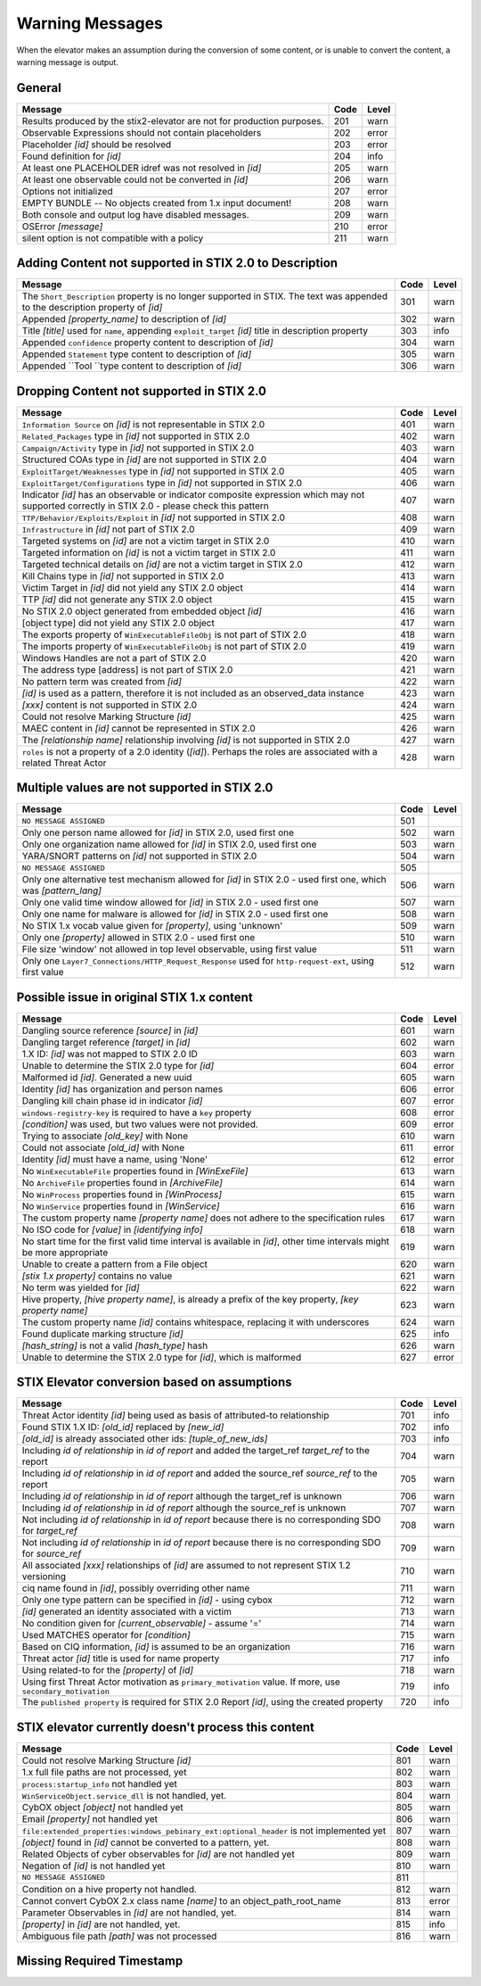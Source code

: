 .. _warning_messages:

Warning Messages
=====================

When the elevator makes an assumption during the conversion of some content, or is unable to convert the content, a warning message is output.


General
---------------

======================================================================= ====    =====
Message                                                                 Code    Level
======================================================================= ====    =====
Results produced by the stix2-elevator are not for production purposes. 201     warn
Observable Expressions should not contain placeholders                  202     error
Placeholder *[id]* should be resolved                                   203     error
Found definition for *[id]*                                             204     info
At least one PLACEHOLDER idref was not resolved in *[id]*               205     warn
At least one observable could not be converted in *[id]*                206     warn
Options not initialized                                                 207     error
EMPTY BUNDLE -- No objects created from 1.x input document!             208     warn
Both console and output log have disabled messages.                     209     warn
OSError *[message]*                                                     210     error
silent option is not compatible with a policy                           211     warn
======================================================================= ====    =====


Adding Content not supported in STIX 2.0 to Description
----------------------------------------------------------------

============================================================================================================================== ====    =====
Message                                                                                                                        Code    Level
============================================================================================================================== ====    =====
The ``Short_Description`` property is no longer supported in STIX. The text was appended to the description property of *[id]* 301     warn
Appended *[property_name]* to description of *[id]*                                                                            302     warn
Title *[title]* used for ``name``, appending ``exploit_target`` *[id]* title in description property                           303     info
Appended ``confidence`` property content to description of *[id]*                                                              304     warn
Appended ``Statement`` type content to description of *[id]*                                                                   305     warn
Appended ``Tool ``type content to description of *[id]*                                                                        306     warn
============================================================================================================================== ====    =====


Dropping Content not supported in STIX 2.0
---------------------------------------------------

============================================================================================================================================== ====    =====
Message                                                                                                                                        Code    Level
============================================================================================================================================== ====    =====
``Information Source`` on *[id]* is not representable in STIX 2.0                                                                              401     warn
``Related_Packages`` type in *[id]* not supported in STIX 2.0                                                                                  402     warn
``Campaign/Activity`` type in *[id]* not supported in STIX 2.0                                                                                 403     warn
Structured COAs type in *[id]* are not supported in STIX 2.0                                                                                   404     warn
``ExploitTarget/Weaknesses`` type in *[id]* not supported in STIX 2.0                                                                          405     warn
``ExploitTarget/Configurations`` type in *[id]* not supported in STIX 2.0                                                                      406     warn
Indicator *[id]* has an observable or indicator composite expression which may not supported correctly in STIX 2.0 - please check this pattern 407     warn
``TTP/Behavior/Exploits/Exploit`` in *[id]* not supported in STIX 2.0                                                                          408     warn
``Infrastructure`` in *[id]* not part of STIX 2.0                                                                                              409     warn
Targeted systems on *[id]* are not a victim target in STIX 2.0                                                                                 410     warn
Targeted information on *[id]* is not a victim target in STIX 2.0                                                                              411     warn
Targeted technical details on *[id]* are not a victim target in STIX 2.0                                                                       412     warn
Kill Chains type in *[id]* not supported in STIX 2.0                                                                                           413     warn
Victim Target in *[id]* did not yield any STIX 2.0 object                                                                                      414     warn
TTP *[id]* did not generate any STIX 2.0 object                                                                                                415     warn
No STIX 2.0 object generated from embedded object *[id]*                                                                                       416     warn
[object type] did not yield any STIX 2.0 object                                                                                                417     warn
The exports property of ``WinExecutableFileObj`` is not part of STIX 2.0                                                                       418     warn
The imports property of ``WinExecutableFileObj`` is not part of STIX 2.0                                                                       419     warn
Windows Handles are not a part of STIX 2.0                                                                                                     420     warn
The address type [address] is not part of STIX 2.0                                                                                             421     warn
No pattern term was created from *[id]*                                                                                                        422     warn
*[id]* is used as a pattern, therefore it is not included as an observed_data instance                                                         423     warn
*[xxx]* content is not supported in STIX 2.0                                                                                                   424     warn
Could not resolve Marking Structure *[id]*                                                                                                     425     warn
MAEC content in *[id]* cannot be represented in STIX 2.0                                                                                       426     warn
The *[relationship name]* relationship involving *[id]* is not supported in STIX 2.0                                                           427     warn
``roles`` is not a property of a 2.0 identity (*[id]*).  Perhaps the roles are associated with a related Threat Actor                          428     warn
============================================================================================================================================== ====    =====

Multiple values are not supported in STIX 2.0
----------------------------------------------------

=========================================================================================================================================== ====    =====
Message                                                                                                                                     Code    Level
=========================================================================================================================================== ====    =====
``NO MESSAGE ASSIGNED``                                                                                                                     501
Only one person name allowed for *[id]* in STIX 2.0, used first one                                                                         502     warn
Only one organization name allowed for *[id]* in STIX 2.0, used first one                                                                   503     warn
YARA/SNORT patterns on *[id]* not supported in STIX 2.0                                                                                     504     warn
``NO MESSAGE ASSIGNED``                                                                                                                     505
Only one alternative test mechanism allowed for *[id]* in STIX 2.0 - used first one, which was *[pattern_lang]*                             506     warn
Only one valid time window allowed for *[id]* in STIX 2.0 - used first one                                                                  507     warn
Only one name for malware is allowed for *[id]* in STIX 2.0 - used first one                                                                508     warn
No STIX 1.x vocab value given for *[property]*, using 'unknown'                                                                             509     warn
Only one *[property]* allowed in STIX 2.0 - used first one                                                                                  510     warn
File size 'window' not allowed in top level observable, using first value                                                                   511     warn
Only one ``Layer7_Connections/HTTP_Request_Response`` used for ``http-request-ext``, using first value                                      512     warn
=========================================================================================================================================== ====    =====

Possible issue in original STIX 1.x content
--------------------------------------------------

=========================================================================================================================================== ====    =====
Message                                                                                                                                     Code    Level
=========================================================================================================================================== ====    =====
Dangling source reference *[source]* in *[id]*                                                                                              601     warn
Dangling target reference *[target]* in *[id]*                                                                                              602     warn
1.X ID: *[id]* was not mapped to STIX 2.0 ID                                                                                                603     warn
Unable to determine the STIX 2.0 type for *[id]*                                                                                            604     error
Malformed id *[id]*. Generated a new uuid                                                                                                   605     warn
Identity *[id]* has organization and person names                                                                                           606     error
Dangling kill chain phase id in indicator *[id]*                                                                                            607     error
``windows-registry-key`` is required to have a ``key`` property                                                                             608     error
*[condition]* was used, but two values were not provided.                                                                                   609     error
Trying to associate *[old_key]* with None                                                                                                   610     warn
Could not associate *[old_id]* with None                                                                                                    611     error
Identity *[id]* must have a name, using 'None'                                                                                              612     error
No ``WinExecutableFile`` properties found in *[WinExeFile]*                                                                                 613     warn
No ``ArchiveFile`` properties found in *[ArchiveFile]*                                                                                      614     warn
No ``WinProcess`` properties found in *[WinProcess]*                                                                                        615     warn
No ``WinService`` properties found in *[WinService]*                                                                                        616     warn
The custom property name *[property name]* does not adhere to the specification rules                                                       617     warn
No ISO code for *[value]* in *[identifying info]*                                                                                           618     warn
No start time for the first valid time interval is available in *[id]*, other time intervals might be more appropriate                      619     warn
Unable to create a pattern from a File object                                                                                               620     warn
*[stix 1.x property]* contains no value                                                                                                     621     warn
No term was yielded for *[id]*                                                                                                              622     warn
Hive property, *[hive property name]*, is already a prefix of the key property, *[key property name]*                                       623     warn
The custom property name *[id]* contains whitespace, replacing it with underscores                                                          624     warn
Found duplicate marking structure *[id]*                                                                                                    625     info
*[hash_string]* is not a valid *[hash_type]* hash                                                                                           626     warn
Unable to determine the STIX 2.0 type for *[id]*, which is malformed                                                                        627     error
=========================================================================================================================================== ====    =====

STIX Elevator conversion based on assumptions
----------------------------------------------------

=========================================================================================================================================== ====    =====
Message                                                                                                                                     Code    Level
=========================================================================================================================================== ====    =====
Threat Actor identity *[id]* being used as basis of attributed-to relationship                                                              701     info
Found STIX 1.X ID: *[old_id]* replaced by *[new_id]*                                                                                        702     info
*[old_id]* is already associated other ids: *[tuple_of_new_ids]*                                                                            703     info
Including *id of relationship* in *id of report* and added the target_ref *target_ref* to the report                                        704     warn
Including *id of relationship* in *id of report* and added the source_ref *source_ref* to the report                                        705     warn
Including *id of relationship* in *id of report* although the target_ref is unknown                                                         706     warn
Including *id of relationship* in *id of report* although the source_ref is unknown                                                         707     warn
Not including *id of relationship* in *id of report* because there is no corresponding SDO for *target_ref*                                 708     warn
Not including *id of relationship* in *id of report* because there is no corresponding SDO for *source_ref*                                 709     warn
All associated *[xxx]* relationships of *[id]* are assumed to not represent STIX 1.2 versioning                                             710     warn
ciq name found in *[id]*, possibly overriding other name                                                                                    711     warn
Only one type pattern can be specified in *[id]* - using cybox                                                                              712     warn
*[id]* generated an identity associated with a victim                                                                                       713     warn
No condition given for *[current_observable]* - assume '='                                                                                  714     warn
Used MATCHES operator for *[condition]*                                                                                                     715     warn
Based on CIQ information, *[id]* is assumed to be an organization                                                                           716     warn
Threat actor *[id]* title is used for name property                                                                                         717     info
Using related-to for the *[property]* of *[id]*                                                                                             718     warn
Using first Threat Actor motivation as ``primary_motivation`` value. If more, use ``secondary_motivation``                                  719     info
The ``published property`` is required for STIX 2.0 Report *[id]*, using the created property                                               720     info
=========================================================================================================================================== ====    =====

STIX elevator currently doesn't process this content
-----------------------------------------------------------

=========================================================================================================================================== ==== =====
Message                                                                                                                                     Code Level
=========================================================================================================================================== ==== =====
Could not resolve Marking Structure *[id]*                                                                                                  801  warn
1.x full file paths are not processed, yet                                                                                                  802  warn
``process:startup_info`` not handled yet                                                                                                    803  warn
``WinServiceObject.service_dll`` is not handled, yet.                                                                                       804  warn
CybOX object *[object]* not handled yet                                                                                                     805  warn
Email *[property]* not handled yet                                                                                                          806  warn
``file:extended_properties:windows_pebinary_ext:optional_header`` is not implemented yet                                                    807  warn
*[object]* found in *[id]* cannot be converted to a pattern, yet.                                                                           808  warn
Related Objects of cyber observables for *[id]* are not handled yet                                                                         809  warn
Negation of *[id]* is not handled yet                                                                                                       810  warn
``NO MESSAGE ASSIGNED``                                                                                                                     811
Condition on a hive property not handled.                                                                                                   812  warn
Cannot convert CybOX 2.x class name *[name]* to an object_path_root_name                                                                    813  error
Parameter Observables in *[id]* are not handled, yet.                                                                                       814  warn
*[property]* in *[id]* are not handled, yet.                                                                                                815  info
Ambiguous file path *[path]* was not processed                                                                                              816  warn
=========================================================================================================================================== ==== =====


Missing Required Timestamp
---------------------------------

=========================================================================================================================================== ====    =====
Message                                                                                                                                     Code    Level
=========================================================================================================================================== ====    =====
``first_observed`` and ``last_observed`` properties not available directly on *[id]* - using timestamp                                      901     info
Using parent object timestamp on *[identifying info]*                                                                                       902     info
No valid time position information available in *[id]*, using parent timestamp                                                              903     warn
No ``first_seen`` property on *[id]* - using timestamp                                                                                            904     info
Timestamp not available for *[entity]*, using current time                                                                                  905     warn
=========================================================================================================================================== ====    =====
